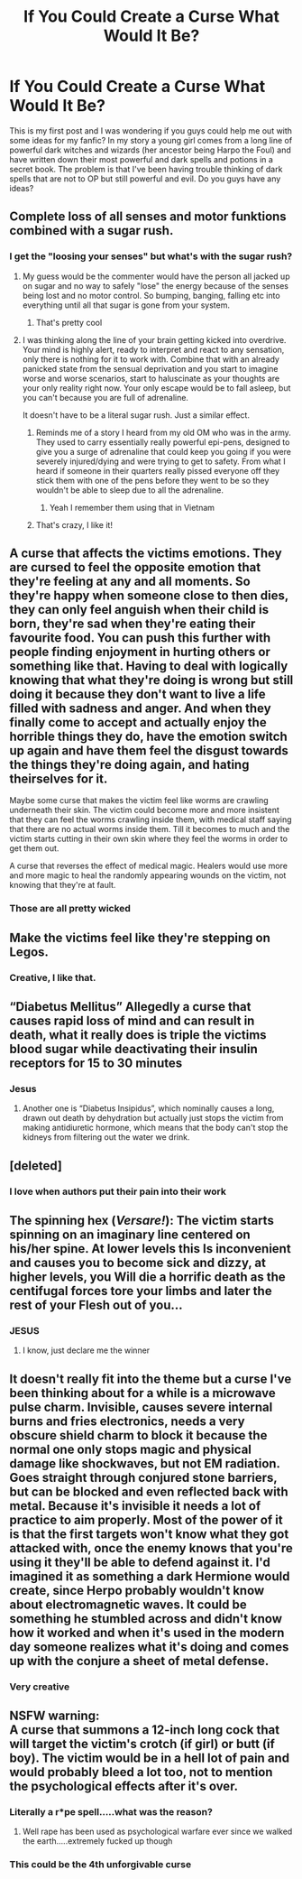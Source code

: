 #+TITLE: If You Could Create a Curse What Would It Be?

* If You Could Create a Curse What Would It Be?
:PROPERTIES:
:Author: Fleetwater_Mac
:Score: 3
:DateUnix: 1589128269.0
:DateShort: 2020-May-10
:FlairText: Discussion
:END:
This is my first post and I was wondering if you guys could help me out with some ideas for my fanfic? In my story a young girl comes from a long line of powerful dark witches and wizards (her ancestor being Harpo the Foul) and have written down their most powerful and dark spells and potions in a secret book. The problem is that I've been having trouble thinking of dark spells that are not to OP but still powerful and evil. Do you guys have any ideas?


** Complete loss of all senses and motor funktions combined with a sugar rush.
:PROPERTIES:
:Author: totallynotarobot97
:Score: 3
:DateUnix: 1589129827.0
:DateShort: 2020-May-10
:END:

*** I get the "loosing your senses" but what's with the sugar rush?
:PROPERTIES:
:Author: Fleetwater_Mac
:Score: 1
:DateUnix: 1589130931.0
:DateShort: 2020-May-10
:END:

**** My guess would be the commenter would have the person all jacked up on sugar and no way to safely "lose" the energy because of the senses being lost and no motor control. So bumping, banging, falling etc into everything until all that sugar is gone from your system.
:PROPERTIES:
:Author: reddog44mag
:Score: 3
:DateUnix: 1589132201.0
:DateShort: 2020-May-10
:END:

***** That's pretty cool
:PROPERTIES:
:Author: Fleetwater_Mac
:Score: 1
:DateUnix: 1589134194.0
:DateShort: 2020-May-10
:END:


**** I was thinking along the line of your brain getting kicked into overdrive. Your mind is highly alert, ready to interpret and react to any sensation, only there is nothing for it to work with. Combine that with an already panicked state from the sensual deprivation and you start to imagine worse and worse scenarios, start to haluscinate as your thoughts are your only reality right now. Your only escape would be to fall asleep, but you can't because you are full of adrenaline.

It doesn't have to be a literal sugar rush. Just a similar effect.
:PROPERTIES:
:Author: totallynotarobot97
:Score: 3
:DateUnix: 1589132856.0
:DateShort: 2020-May-10
:END:

***** Reminds me of a story I heard from my old OM who was in the army. They used to carry essentially really powerful epi-pens, designed to give you a surge of adrenaline that could keep you going if you were severely injured/dying and were trying to get to safety. From what I heard if someone in their quarters really pissed everyone off they stick them with one of the pens before they went to be so they wouldn't be able to sleep due to all the adrenaline.
:PROPERTIES:
:Author: darkpothead
:Score: 3
:DateUnix: 1589136884.0
:DateShort: 2020-May-10
:END:

****** Yeah I remember them using that in Vietnam
:PROPERTIES:
:Author: Fleetwater_Mac
:Score: 1
:DateUnix: 1589177495.0
:DateShort: 2020-May-11
:END:


***** That's crazy, I like it!
:PROPERTIES:
:Author: Fleetwater_Mac
:Score: 1
:DateUnix: 1589134475.0
:DateShort: 2020-May-10
:END:


** A curse that affects the victims emotions. They are cursed to feel the opposite emotion that they're feeling at any and all moments. So they're happy when someone close to then dies, they can only feel anguish when their child is born, they're sad when they're eating their favourite food. You can push this further with people finding enjoyment in hurting others or something like that. Having to deal with logically knowing that what they're doing is wrong but still doing it because they don't want to live a life filled with sadness and anger. And when they finally come to accept and actually enjoy the horrible things they do, have the emotion switch up again and have them feel the disgust towards the things they're doing again, and hating theirselves for it.

Maybe some curse that makes the victim feel like worms are crawling underneath their skin. The victim could become more and more insistent that they can feel the worms crawling inside them, with medical staff saying that there are no actual worms inside them. Till it becomes to much and the victim starts cutting in their own skin where they feel the worms in order to get them out.

A curse that reverses the effect of medical magic. Healers would use more and more magic to heal the randomly appearing wounds on the victim, not knowing that they're at fault.
:PROPERTIES:
:Author: SirYabas
:Score: 3
:DateUnix: 1589132540.0
:DateShort: 2020-May-10
:END:

*** Those are all pretty wicked
:PROPERTIES:
:Author: Fleetwater_Mac
:Score: 1
:DateUnix: 1589134251.0
:DateShort: 2020-May-10
:END:


** Make the victims feel like they're stepping on Legos.
:PROPERTIES:
:Author: MTheLoud
:Score: 3
:DateUnix: 1589134487.0
:DateShort: 2020-May-10
:END:

*** Creative, I like that.
:PROPERTIES:
:Author: Fleetwater_Mac
:Score: 1
:DateUnix: 1589134690.0
:DateShort: 2020-May-10
:END:


** “Diabetus Mellitus” Allegedly a curse that causes rapid loss of mind and can result in death, what it really does is triple the victims blood sugar while deactivating their insulin receptors for 15 to 30 minutes
:PROPERTIES:
:Author: A-Game-Of-Fate
:Score: 3
:DateUnix: 1589146729.0
:DateShort: 2020-May-11
:END:

*** Jesus
:PROPERTIES:
:Author: Fleetwater_Mac
:Score: 3
:DateUnix: 1589151096.0
:DateShort: 2020-May-11
:END:

**** Another one is “Diabetus Insipidus”, which nominally causes a long, drawn out death by dehydration but actually just stops the victim from making antidiuretic hormone, which means that the body can't stop the kidneys from filtering out the water we drink.
:PROPERTIES:
:Author: A-Game-Of-Fate
:Score: 3
:DateUnix: 1589151857.0
:DateShort: 2020-May-11
:END:


** [deleted]
:PROPERTIES:
:Score: 3
:DateUnix: 1589174299.0
:DateShort: 2020-May-11
:END:

*** I love when authors put their pain into their work
:PROPERTIES:
:Author: Fleetwater_Mac
:Score: 1
:DateUnix: 1589177226.0
:DateShort: 2020-May-11
:END:


** The spinning hex (/Versare!/): The victim starts spinning on an imaginary line centered on his/her spine. At lower levels this Is inconvenient and causes you to become sick and dizzy, at higher levels, you Will die a horrific death as the centifugal forces tore your limbs and later the rest of your Flesh out of you...
:PROPERTIES:
:Author: Ich_bin_du88
:Score: 3
:DateUnix: 1589201106.0
:DateShort: 2020-May-11
:END:

*** JESUS
:PROPERTIES:
:Author: Fleetwater_Mac
:Score: 3
:DateUnix: 1589206868.0
:DateShort: 2020-May-11
:END:

**** I know, just declare me the winner
:PROPERTIES:
:Author: Ich_bin_du88
:Score: 3
:DateUnix: 1589206972.0
:DateShort: 2020-May-11
:END:


** It doesn't really fit into the theme but a curse I've been thinking about for a while is a microwave pulse charm. Invisible, causes severe internal burns and fries electronics, needs a very obscure shield charm to block it because the normal one only stops magic and physical damage like shockwaves, but not EM radiation. Goes straight through conjured stone barriers, but can be blocked and even reflected back with metal. Because it's invisible it needs a lot of practice to aim properly. Most of the power of it is that the first targets won't know what they got attacked with, once the enemy knows that you're using it they'll be able to defend against it. I'd imagined it as something a dark Hermione would create, since Herpo probably wouldn't know about electromagnetic waves. It could be something he stumbled across and didn't know how it worked and when it's used in the modern day someone realizes what it's doing and comes up with the conjure a sheet of metal defense.
:PROPERTIES:
:Author: 15_Redstones
:Score: 3
:DateUnix: 1589240437.0
:DateShort: 2020-May-12
:END:

*** Very creative
:PROPERTIES:
:Author: Fleetwater_Mac
:Score: 1
:DateUnix: 1589278881.0
:DateShort: 2020-May-12
:END:


** NSFW warning:\\
A curse that summons a 12-inch long cock that will target the victim's crotch (if girl) or butt (if boy). The victim would be in a hell lot of pain and would probably bleed a lot too, not to mention the psychological effects after it's over.
:PROPERTIES:
:Author: life_is_oof
:Score: 0
:DateUnix: 1589162841.0
:DateShort: 2020-May-11
:END:

*** Literally a r*pe spell.....what was the reason?
:PROPERTIES:
:Author: Fleetwater_Mac
:Score: 3
:DateUnix: 1589177265.0
:DateShort: 2020-May-11
:END:

**** Well rape has been used as psychological warfare ever since we walked the earth.....extremely fucked up though
:PROPERTIES:
:Author: Ich_bin_du88
:Score: 1
:DateUnix: 1589201217.0
:DateShort: 2020-May-11
:END:


*** This could be the 4th unforgivable curse
:PROPERTIES:
:Author: life_is_oof
:Score: 1
:DateUnix: 1589234302.0
:DateShort: 2020-May-12
:END:
